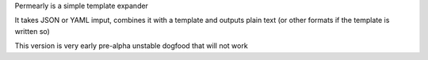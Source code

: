 Permearly is a simple template expander

It takes JSON or YAML imput, combines it with a template and outputs plain text (or other formats if the template is written so)

This version is very early pre-alpha unstable dogfood that will not work
